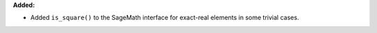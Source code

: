 **Added:**

* Added ``is_square()`` to the SageMath interface for exact-real elements in some trivial cases.
